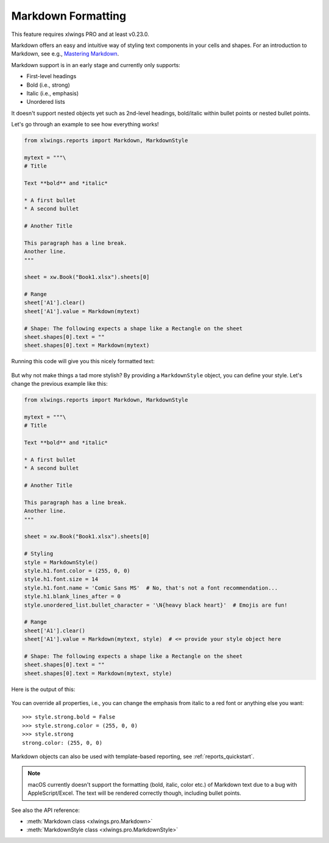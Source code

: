 .. _markdown:

Markdown Formatting
===================

This feature requires xlwings PRO and at least v0.23.0.

Markdown offers an easy and intuitive way of styling text components in your cells and shapes. For an introduction to Markdown, see e.g., `Mastering Markdown <https://guides.github.com/features/mastering-markdown/>`_.

Markdown support is in an early stage and currently only supports:

* First-level headings
* Bold (i.e., strong)
* Italic (i.e., emphasis)
* Unordered lists

It doesn't support nested objects yet such as 2nd-level headings, bold/italic within bullet points or nested bullet points.

Let's go through an example to see how everything works!

.. code-block:: python

    from xlwings.reports import Markdown, MarkdownStyle

    mytext = """\
    # Title

    Text **bold** and *italic*

    * A first bullet
    * A second bullet

    # Another Title

    This paragraph has a line break.
    Another line.
    """

    sheet = xw.Book("Book1.xlsx").sheets[0]

    # Range
    sheet['A1'].clear()
    sheet['A1'].value = Markdown(mytext)

    # Shape: The following expects a shape like a Rectangle on the sheet
    sheet.shapes[0].text = ""
    sheet.shapes[0].text = Markdown(mytext)

Running this code will give you this nicely formatted text:

.. figure:: ../../images/markdown1.png

But why not make things a tad more stylish? By providing a ``MarkdownStyle`` object, you can define your style. Let's change the previous example like this:

.. code-block:: python


    from xlwings.reports import Markdown, MarkdownStyle

    mytext = """\
    # Title

    Text **bold** and *italic*

    * A first bullet
    * A second bullet

    # Another Title

    This paragraph has a line break.
    Another line.
    """

    sheet = xw.Book("Book1.xlsx").sheets[0]

    # Styling
    style = MarkdownStyle()
    style.h1.font.color = (255, 0, 0)
    style.h1.font.size = 14
    style.h1.font.name = 'Comic Sans MS'  # No, that's not a font recommendation...
    style.h1.blank_lines_after = 0
    style.unordered_list.bullet_character = '\N{heavy black heart}'  # Emojis are fun!

    # Range
    sheet['A1'].clear()
    sheet['A1'].value = Markdown(mytext, style)  # <= provide your style object here

    # Shape: The following expects a shape like a Rectangle on the sheet
    sheet.shapes[0].text = ""
    sheet.shapes[0].text = Markdown(mytext, style)


Here is the output of this:

.. figure:: ../../images/markdown2.png

You can override all properties, i.e., you can change the emphasis from italic to a red font or anything else you want::

    >>> style.strong.bold = False
    >>> style.strong.color = (255, 0, 0)
    >>> style.strong
    strong.color: (255, 0, 0)

Markdown objects can also be used with template-based reporting, see :ref:`reports_quickstart`.

.. note::
    macOS currently doesn't support the formatting (bold, italic, color etc.) of Markdown text due to a bug with AppleScript/Excel. The text will be rendered correctly though, including bullet points.

See also the API reference:

* :meth:`Markdown class <xlwings.pro.Markdown>`
* :meth:`MarkdownStyle class <xlwings.pro.MarkdownStyle>`

